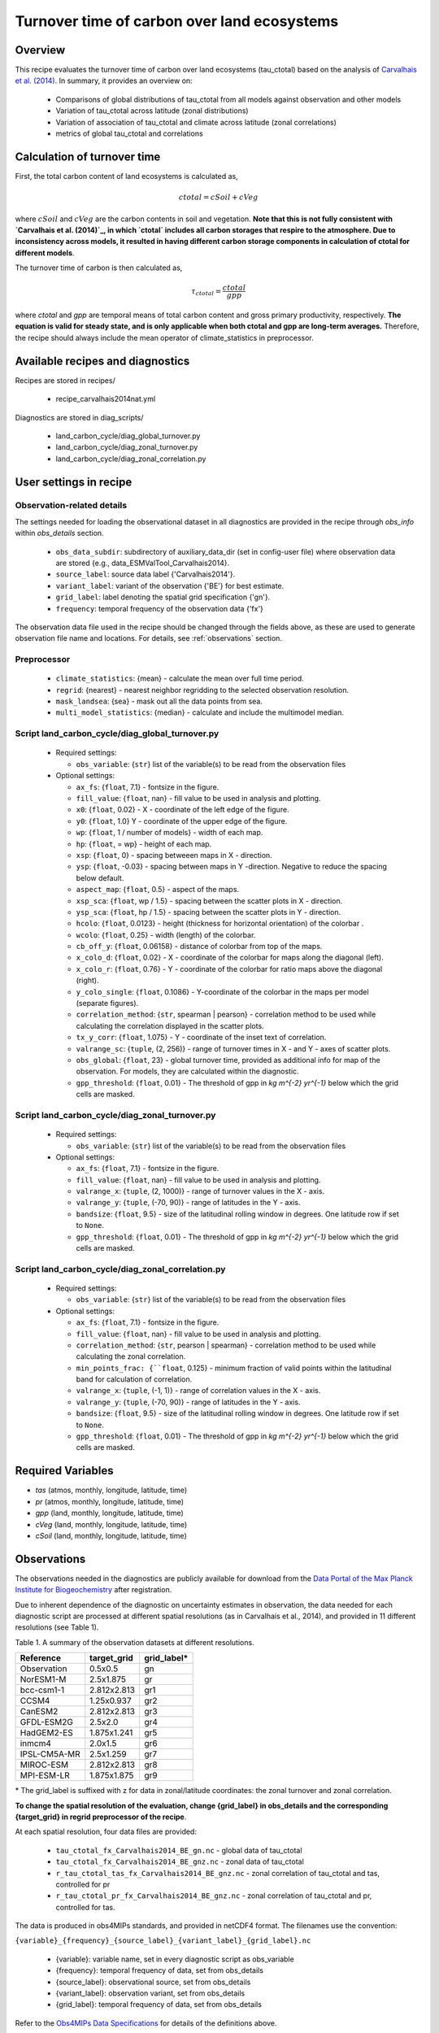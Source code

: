 .. _recipe_carvalhais2014nat:

Turnover time of carbon over land ecosystems
============================================

Overview
--------

This recipe evaluates the turnover time of carbon over
land ecosystems (tau_ctotal) based on the analysis of
`Carvalhais et al. (2014)`_. In summary, it provides an overview on:

    * Comparisons of global distributions of tau_ctotal from all models against
      observation and other models
    * Variation of tau_ctotal across latitude (zonal distributions)
    * Variation of association of tau_ctotal and climate across latitude
      (zonal correlations)
    * metrics of global tau_ctotal and correlations


.. _tau calculation:

Calculation of turnover time
----------------------------

First, the total carbon content of land ecosystems is calculated as,

.. math::

 ctotal = cSoil + cVeg

where :math:`cSoil` and :math:`cVeg` are the carbon contents in soil and
vegetation. **Note that this is not fully consistent with `Carvalhais et al.
(2014)`_, in which `ctotal` includes all carbon storages that respire to the
atmosphere. Due to inconsistency across models, it resulted in having different
carbon storage components in calculation of ctotal for different models**.

The turnover time of carbon is then calculated as,

.. math::

 \tau_{ctotal} = \frac{ctotal}{gpp}

where `ctotal` and `gpp` are temporal means of total carbon content and
gross primary productivity, respectively. **The equation
is valid for steady state, and is only applicable when both ctotal and gpp
are long-term averages.** Therefore, the recipe should always include the mean
operator of climate_statistics in preprocessor.


Available recipes and diagnostics
---------------------------------

Recipes are stored in recipes/

   * recipe_carvalhais2014nat.yml


Diagnostics are stored in diag_scripts/

   * land_carbon_cycle/diag_global_turnover.py
   * land_carbon_cycle/diag_zonal_turnover.py
   * land_carbon_cycle/diag_zonal_correlation.py


User settings in recipe
-----------------------

Observation-related details
............................

The settings needed for loading the observational dataset in all diagnostics
are provided in the recipe through `obs_info` within `obs_details` section.

    * ``obs_data_subdir``: subdirectory of auxiliary_data_dir (set in
      config-user file) where observation data are stored {e.g.,
      data_ESMValTool_Carvalhais2014}.
    * ``source_label``: source data label {'Carvalhais2014'}.
    * ``variant_label``: variant of the observation {'BE'} for best estimate.
    * ``grid_label``: label denoting the spatial grid specification {'gn'}.
    * ``frequency``: temporal frequency of the observation data {'fx'}

The observation data file used in the recipe should be changed through the
fields above, as these are used to generate observation file name and
locations. For details, see :ref:`observations` section.

Preprocessor
............

   * ``climate_statistics``: {mean} - calculate the mean over full time period.
   * ``regrid``: {nearest} - nearest neighbor regridding to the selected
     observation resolution.
   * ``mask_landsea``: {sea} - mask out all the data points from sea.
   * ``multi_model_statistics``: {median} - calculate and include the
     multimodel median.


Script land_carbon_cycle/diag_global_turnover.py
................................................

  * Required settings:

    * ``obs_variable``: {``str``} list of the variable(s) to be read from the
      observation files

  * Optional settings:

    * ``ax_fs``: {``float``, 7.1} - fontsize in the figure.
    * ``fill_value``: {``float``, nan} - fill value to be used in analysis and
      plotting.
    * ``x0``: {``float``, 0.02} - X - coordinate of the left edge of the figure.
    * ``y0``: {``float``, 1.0} Y - coordinate of the upper edge of the figure.
    * ``wp``: {``float``, 1 / number of models} - width of each map.
    * ``hp``: {``float``, = wp} - height of each map.
    * ``xsp``: {``float``, 0} - spacing betweeen maps in X - direction.
    * ``ysp``: {``float``, -0.03} - spacing between maps in Y -direction.
      Negative to reduce the spacing below default.
    * ``aspect_map``: {``float``, 0.5} - aspect of the maps.
    * ``xsp_sca``: {``float``, wp / 1.5} - spacing between the scatter plots in
      X - direction.
    * ``ysp_sca``: {``float``, hp / 1.5} - spacing between the scatter plots in
      Y - direction.
    * ``hcolo``: {``float``, 0.0123} - height (thickness for horizontal
      orientation) of the colorbar .
    * ``wcolo``: {``float``, 0.25} - width (length) of the colorbar.
    * ``cb_off_y``: {``float``, 0.06158} - distance of colorbar from top of the
      maps.
    * ``x_colo_d``: {``float``, 0.02} - X - coordinate of the colorbar for maps
      along the diagonal (left).
    * ``x_colo_r``: {``float``, 0.76} - Y - coordinate of the colorbar for
      ratio maps above the diagonal (right).
    * ``y_colo_single``: {``float``, 0.1086} - Y-coordinate of the colorbar in
      the maps per model (separate figures).
    * ``correlation_method``: {``str``, spearman | pearson} - correlation
      method to be used while calculating the correlation displayed in the
      scatter plots.
    * ``tx_y_corr``: {``float``, 1.075} - Y - coordinate of the inset text of
      correlation.
    * ``valrange_sc``: {``tuple``, (2, 256)} - range of turnover times in X -
      and Y - axes of scatter plots.
    * ``obs_global``: {``float``, 23} - global turnover time, provided as
      additional info for map of the observation.  For models, they are
      calculated within the diagnostic.
    * ``gpp_threshold``: {``float``, 0.01} - The threshold of gpp in
      `kg m^{-2} yr^{-1}` below which the grid cells are masked.


Script land_carbon_cycle/diag_zonal_turnover.py
...............................................

  * Required settings:

    * ``obs_variable``: {``str``} list of the variable(s) to be read from the
      observation files

  * Optional settings:

    * ``ax_fs``: {``float``, 7.1} - fontsize in the figure.
    * ``fill_value``: {``float``, nan} - fill value to be used in analysis and
      plotting.
    * ``valrange_x``: {``tuple``, (2, 1000)} - range of turnover values in the
      X - axis.
    * ``valrange_y``: {``tuple``, (-70, 90)} - range of latitudes in the Y -
      axis.
    * ``bandsize``: {``float``, 9.5} - size of the latitudinal rolling window
      in degrees. One latitude row if set to ``None``.
    * ``gpp_threshold``: {``float``, 0.01} - The threshold of gpp in
      `kg m^{-2} yr^{-1}` below which the grid cells are masked.


Script land_carbon_cycle/diag_zonal_correlation.py
..................................................

  * Required settings:

    * ``obs_variable``: {``str``} list of the variable(s) to be read from the
      observation files

  * Optional settings:

    * ``ax_fs``: {``float``, 7.1} - fontsize in the figure.
    * ``fill_value``: {``float``, nan} - fill value to be used in analysis and
      plotting.
    * ``correlation_method``: {``str``, pearson | spearman} - correlation
      method to be used while calculating the zonal correlation.
    * ``min_points_frac: {``float``, 0.125} - minimum fraction of valid points
      within the latitudinal band for calculation of correlation.
    * ``valrange_x``: {``tuple``, (-1, 1)} - range of correlation values in the
      X - axis.
    * ``valrange_y``: {``tuple``, (-70, 90)} - range of latitudes in the Y -
      axis.
    * ``bandsize``: {``float``, 9.5} - size of the latitudinal rolling window
      in degrees. One latitude row if set to ``None``.
    * ``gpp_threshold``: {``float``, 0.01} - The threshold of gpp in
      `kg m^{-2} yr^{-1}` below which the grid cells are masked.


Required Variables
------------------

* *tas* (atmos, monthly, longitude, latitude, time)
* *pr* (atmos, monthly, longitude, latitude, time)
* *gpp* (land, monthly, longitude, latitude, time)
* *cVeg* (land, monthly, longitude, latitude, time)
* *cSoil* (land, monthly, longitude, latitude, time)

.. _observations:

Observations
------------

The observations needed in the diagnostics are publicly available for download
from the `Data Portal of the Max Planck Institute for Biogeochemistry <http://
www.bgc-jena.mpg.de/geodb/BGI/tau4ESMValTool.php>`_ after registration.

Due to inherent dependence of the diagnostic on uncertainty estimates in
observation, the data needed for each diagnostic script are processed at
different spatial resolutions (as in Carvalhais et al., 2014), and provided in
11 different resolutions (see Table 1).

Table 1. A summary of the observation datasets at different resolutions.

+-------------+---------------+-------------+
| Reference   | target_grid   | grid_label* |
+=============+===============+=============+
| Observation |     0.5x0.5   | gn          |
+-------------+---------------+-------------+
| NorESM1-M   |   2.5x1.875   | gr          |
+-------------+---------------+-------------+
| bcc-csm1-1  | 2.812x2.813   | gr1         |
+-------------+---------------+-------------+
| CCSM4       |   1.25x0.937  | gr2         |
+-------------+---------------+-------------+
| CanESM2     | 2.812x2.813   | gr3         |
+-------------+---------------+-------------+
| GFDL-ESM2G  |   2.5x2.0     | gr4         |
+-------------+---------------+-------------+
| HadGEM2-ES  | 1.875x1.241   | gr5         |
+-------------+---------------+-------------+
| inmcm4      |   2.0x1.5     | gr6         |
+-------------+---------------+-------------+
| IPSL-CM5A-MR|   2.5x1.259   | gr7         |
+-------------+---------------+-------------+
| MIROC-ESM   | 2.812x2.813   | gr8         |
+-------------+---------------+-------------+
| MPI-ESM-LR  | 1.875x1.875   | gr9         |
+-------------+---------------+-------------+

\* The grid_label is suffixed with z for data in zonal/latitude coordinates:
the zonal turnover and zonal correlation.

**To change the spatial resolution of the evaluation, change {grid_label} in
obs_details and the corresponding {target_grid} in regrid preprocessor of the
recipe**.


At each spatial resolution, four data files are provided:

  * ``tau_ctotal_fx_Carvalhais2014_BE_gn.nc`` - global data of tau_ctotal
  * ``tau_ctotal_fx_Carvalhais2014_BE_gnz.nc`` - zonal data of tau_ctotal
  * ``r_tau_ctotal_tas_fx_Carvalhais2014_BE_gnz.nc`` - zonal correlation of
    tau_ctotal and tas, controlled for pr
  * ``r_tau_ctotal_pr_fx_Carvalhais2014_BE_gnz.nc`` - zonal correlation of
    tau_ctotal
    and pr, controlled for tas.

The data is produced in obs4MIPs standards, and provided in netCDF4 format.
The filenames use the convention:

``{variable}_{frequency}_{source_label}_{variant_label}_{grid_label}.nc``

  * {variable}: variable name, set in every diagnostic script as obs_variable
  * {frequency}: temporal frequency of data, set from obs_details
  * {source_label}: observational source, set from obs_details
  * {variant_label}: observation variant, set from obs_details
  * {grid_label}: temporal frequency of data, set from obs_details

Refer to the `Obs4MIPs Data Specifications`_  for details of the definitions above.

All data variables have additional variables ({variable}_5 and {variable}_95)
in the same file. These variables are necessary for a successful execution of
the diagnostics.

References
----------

* Carvalhais, N., et al. (2014), Global covariation of carbon turnover times
  with climate in terrestrial ecosystems, Nature, 514(7521), 213-217,
  doi: 10.1038/nature13731.

.. _`Carvalhais et al. (2014)`: https://doi.org/10.1038/nature13731

.. _`Obs4MIPs Data Specifications`:
  https://esgf-node.llnl.gov/site_media/projects/obs4mips/ODSv2p1.pdf


Example plots
-------------

.. _fig_carvalhais2014nat_1:
.. figure:: /recipes/figures/carvalhais2014nat/r_tau_ctotal_climate_pearson_Carvalhais2014_gnz.png
   :align: center
   :width: 80%

   Comparison of latitudinal (zonal) variations of pearson correlation between
   turnover time and climate: turnover time and precipitation, controlled for
   temperature (left) and vice-versa (right). Reproduces figures 2c and 2d in 
   `Carvalhais et al. (2014)`_.

.. _fig_carvalhais2014nat_2:

.. figure:: /recipes/figures/carvalhais2014nat/global_matrix_map_ecosystem_carbon_turnover_time_Carvalhais2014_gn.png
   :align: center
   :width: 80%

   Comparison of observation-based and modelled ecosystem carbon turnover time.
   Along the diagnonal, tau_ctotal are plotted, above the bias, and below
   density plots. The inset text in density plots indicate the correlation. 

.. _fig_carvalhais2014nat_3:

.. figure:: /recipes/figures/carvalhais2014nat/global_multimodelAgreement_ecosystem_carbon_turnover_time_Carvalhais2014_gn.png
   :align: center
   :width: 80%

   Global distributions of multimodel bias and model agreement. Multimodel bias 
   is calculated as the ratio of multimodel median turnover time and that from 
   observation.  Stippling indicates the regions where only less than one 
   quarter of the models fall within the range of observational uncertainties 
   (`5^{th}` and `95^{th}` percentiles). Reproduces figure 3 in `Carvalhais et 
   al. (2014)`_.

.. _fig_carvalhais2014nat_4:

.. figure:: /recipes/figures/carvalhais2014nat/zonal_mean_ecosystem_carbon_turnover_time_Carvalhais2014_gnz.png
   :align: center
   :width: 80%

   Comparison of latitudinal (zonal) variations of observation-based and 
   modelled ecosystem carbon turnover time. The zonal turnover time is 
   calculated as the ratio of zonal `ctotal` and `gpp`. Reproduces figures 2a 
   and 2b in `Carvalhais et al. (2014)`_.
